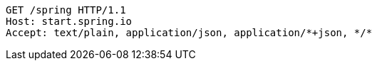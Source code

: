 [source,http,options="nowrap"]
----
GET /spring HTTP/1.1
Host: start.spring.io
Accept: text/plain, application/json, application/*+json, */*

----